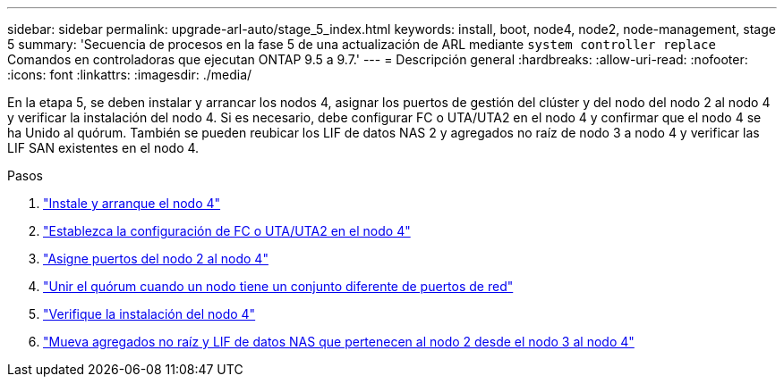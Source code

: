 ---
sidebar: sidebar 
permalink: upgrade-arl-auto/stage_5_index.html 
keywords: install, boot, node4, node2, node-management,  stage 5 
summary: 'Secuencia de procesos en la fase 5 de una actualización de ARL mediante `system controller replace` Comandos en controladoras que ejecutan ONTAP 9.5 a 9.7.' 
---
= Descripción general
:hardbreaks:
:allow-uri-read: 
:nofooter: 
:icons: font
:linkattrs: 
:imagesdir: ./media/


[role="lead"]
En la etapa 5, se deben instalar y arrancar los nodos 4, asignar los puertos de gestión del clúster y del nodo del nodo 2 al nodo 4 y verificar la instalación del nodo 4. Si es necesario, debe configurar FC o UTA/UTA2 en el nodo 4 y confirmar que el nodo 4 se ha Unido al quórum. También se pueden reubicar los LIF de datos NAS 2 y agregados no raíz de nodo 3 a nodo 4 y verificar las LIF SAN existentes en el nodo 4.

.Pasos
. link:install_boot_node4.html["Instale y arranque el nodo 4"]
. link:set_fc_or_uta_uta2_config_node4.html["Establezca la configuración de FC o UTA/UTA2 en el nodo 4"]
. link:map_ports_node2_node4.html["Asigne puertos del nodo 2 al nodo 4"]
. link:join_quorum_node_has_different_ports_stage5.html["Unir el quórum cuando un nodo tiene un conjunto diferente de puertos de red"]
. link:verify_node4_installation.html["Verifique la instalación del nodo 4"]
. link:move_non_root_aggr_and_nas_data_lifs_node2_from_node3_to_node4.html["Mueva agregados no raíz y LIF de datos NAS que pertenecen al nodo 2 desde el nodo 3 al nodo 4"]

